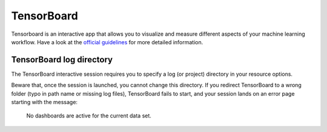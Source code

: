 TensorBoard
-----------

Tensorboard is an interactive app that allows you to visualize and measure different aspects of
your machine learning workflow.
Have a look at the `official guidelines <https://www.tensorflow.org/tensorboard/get_started>`_
for more detailed information.

TensorBoard log directory
~~~~~~~~~~~~~~~~~~~~~~~~~

The TensorBoard interactive session requires you to specify a log (or project)
directory in your resource options.

.. tab-set::

   .. tab-item:: KU Leuven/UHasselt

      This is a relative directory starting from your ``$VSC_DATA``.

   .. tab-item:: VUB

      This is an absolute path.

Beware that, once the session is launched, you cannot change this directory.  If
you redirect TensorBoard to a wrong folder (typo in path name or missing log
files), TensorBoard fails to start, and your session lands on an error page
starting with the message:

   No dashboards are active for the current data set.

